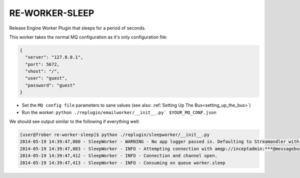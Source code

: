 RE-WORKER-SLEEP
---------------
Release Engine Worker Plugin that sleeps for a period of seconds.

This worker takes the normal MQ configuration as it's only configuration file:

.. code-block:: json

  {
    "server": "127.0.0.1",
    "port": 5672,
    "vhost": "/",
    "user": "guest",
    "password": "guest"
  }

* Set the ``MQ config file`` parameters to sane values (see also:
  :ref:`Setting Up The Bus<setting_up_the_bus>`)
* Run the worker: ``python ./replugin/emailworker/__init__.py` $YOUR_MQ_CONF.json``

We should see output similar to the following if everything well:

.. code-block:: bash

   [user@frober re-worker-sleep]$ python ./replugin/sleepworker/__init__.py
   2014-05-19 14:39:47,080 - SleepWorker - WARNING - No app logger passed in. Defaulting to Streamandler with level INFO.
   2014-05-19 14:39:47,083 - SleepWorker - INFO - Attempting connection with amqp://inceptadmin:***@messagebus.example.com:5672/
   2014-05-19 14:39:47,412 - SleepWorker - INFO - Connection and channel open.
   2014-05-19 14:39:47,413 - SleepWorker - INFO - Consuming on queue worker.sleep
